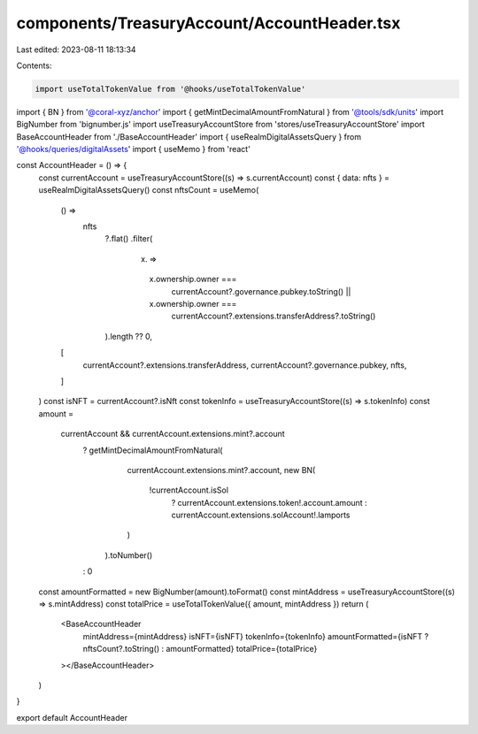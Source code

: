 components/TreasuryAccount/AccountHeader.tsx
============================================

Last edited: 2023-08-11 18:13:34

Contents:

.. code-block:: tsx

    import useTotalTokenValue from '@hooks/useTotalTokenValue'
import { BN } from '@coral-xyz/anchor'
import { getMintDecimalAmountFromNatural } from '@tools/sdk/units'
import BigNumber from 'bignumber.js'
import useTreasuryAccountStore from 'stores/useTreasuryAccountStore'
import BaseAccountHeader from './BaseAccountHeader'
import { useRealmDigitalAssetsQuery } from '@hooks/queries/digitalAssets'
import { useMemo } from 'react'

const AccountHeader = () => {
  const currentAccount = useTreasuryAccountStore((s) => s.currentAccount)
  const { data: nfts } = useRealmDigitalAssetsQuery()
  const nftsCount = useMemo(
    () =>
      nfts
        ?.flat()
        .filter(
          (x) =>
            x.ownership.owner ===
              currentAccount?.governance.pubkey.toString() ||
            x.ownership.owner ===
              currentAccount?.extensions.transferAddress?.toString()
        ).length ?? 0,
    [
      currentAccount?.extensions.transferAddress,
      currentAccount?.governance.pubkey,
      nfts,
    ]
  )
  const isNFT = currentAccount?.isNft
  const tokenInfo = useTreasuryAccountStore((s) => s.tokenInfo)
  const amount =
    currentAccount && currentAccount.extensions.mint?.account
      ? getMintDecimalAmountFromNatural(
          currentAccount.extensions.mint?.account,
          new BN(
            !currentAccount.isSol
              ? currentAccount.extensions.token!.account.amount
              : currentAccount.extensions.solAccount!.lamports
          )
        ).toNumber()
      : 0
  const amountFormatted = new BigNumber(amount).toFormat()
  const mintAddress = useTreasuryAccountStore((s) => s.mintAddress)
  const totalPrice = useTotalTokenValue({ amount, mintAddress })
  return (
    <BaseAccountHeader
      mintAddress={mintAddress}
      isNFT={isNFT}
      tokenInfo={tokenInfo}
      amountFormatted={isNFT ? nftsCount?.toString() : amountFormatted}
      totalPrice={totalPrice}
    ></BaseAccountHeader>
  )
}

export default AccountHeader


